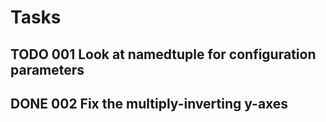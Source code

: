 * Tasks
** TODO 001 Look at namedtuple for configuration parameters
** DONE 002 Fix the multiply-inverting y-axes
   CLOSED: [2013-11-08 Fri 21:55]
